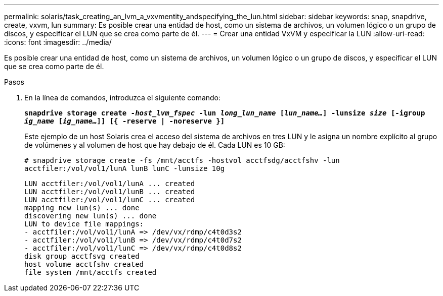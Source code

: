 ---
permalink: solaris/task_creating_an_lvm_a_vxvmentity_andspecifying_the_lun.html 
sidebar: sidebar 
keywords: snap, snapdrive, create, vxvm, lun 
summary: Es posible crear una entidad de host, como un sistema de archivos, un volumen lógico o un grupo de discos, y especificar el LUN que se crea como parte de él. 
---
= Crear una entidad VxVM y especificar la LUN
:allow-uri-read: 
:icons: font
:imagesdir: ../media/


[role="lead"]
Es posible crear una entidad de host, como un sistema de archivos, un volumen lógico o un grupo de discos, y especificar el LUN que se crea como parte de él.

.Pasos
. En la línea de comandos, introduzca el siguiente comando:
+
`*snapdrive storage create _-host_lvm_fspec_ -lun _long_lun_name_ [_lun_name..._] -lunsize _size_ [-igroup _ig_name_ [_ig_name..._]] [{ -reserve | -noreserve }]*`

+
Este ejemplo de un host Solaris crea el acceso del sistema de archivos en tres LUN y le asigna un nombre explícito al grupo de volúmenes y al volumen de host que hay debajo de él. Cada LUN es 10 GB:

+
`# snapdrive storage create -fs /mnt/acctfs -hostvol acctfsdg/acctfshv -lun acctfiler:/vol/vol1/lunA lunB lunC -lunsize 10g`

+
[listing]
----
LUN acctfiler:/vol/vol1/lunA ... created
LUN acctfiler:/vol/vol1/lunB ... created
LUN acctfiler:/vol/vol1/lunC ... created
mapping new lun(s) ... done
discovering new lun(s) ... done
LUN to device file mappings:
- acctfiler:/vol/vol1/lunA => /dev/vx/rdmp/c4t0d3s2
- acctfiler:/vol/vol1/lunB => /dev/vx/rdmp/c4t0d7s2
- acctfiler:/vol/vol1/lunC => /dev/vx/rdmp/c4t0d8s2
disk group acctfsvg created
host volume acctfshv created
file system /mnt/acctfs created
----

